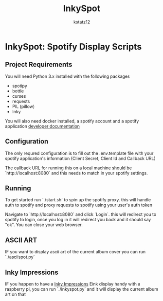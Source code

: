 #+title: InkySpot
#+author: kstatz12
* InkySpot: Spotify Display Scripts

** Project Requirements
You will need Python 3.x installed with the following packages
- spotipy
- bottle
- curses
- requests
- PIL (pillow)
- Inky

You will also need docker installed, a spotify account and a spotify application
[[https://developer.spotify.com/][developer documentation]]
** Configuration
The only requred configuration is to fill out the .env.template file with your spotify application's information (Client Secret, Client Id and Callback URL)

The callback URL for running this on a local machine should be `http://localhost:8080` and this needs to match in your spotify settings.
** Running
To get started run `./start.sh` to spin up the spotify proxy. this will handle auth to spotify and proxy requests to spotify using your user's auth token

Navigate to `http://localhost:8080` and click `Login`. this will redirect you to spotify to login, once you log in it will redirect you back and it should say "ok". You can close your web browser.

** ASCII ART
IF you want to display ascii art of the current album cover you can run `./asciispot.py`

** Inky Impressions
IF you happen to have a [[https://shop.pimoroni.com/products/inky-impression-5-7?variant=32298701324371][Inky Impressions]] Eink display handy with a raspberry pi, you can run `./inkyspot.py` and it will display the current album art on that
